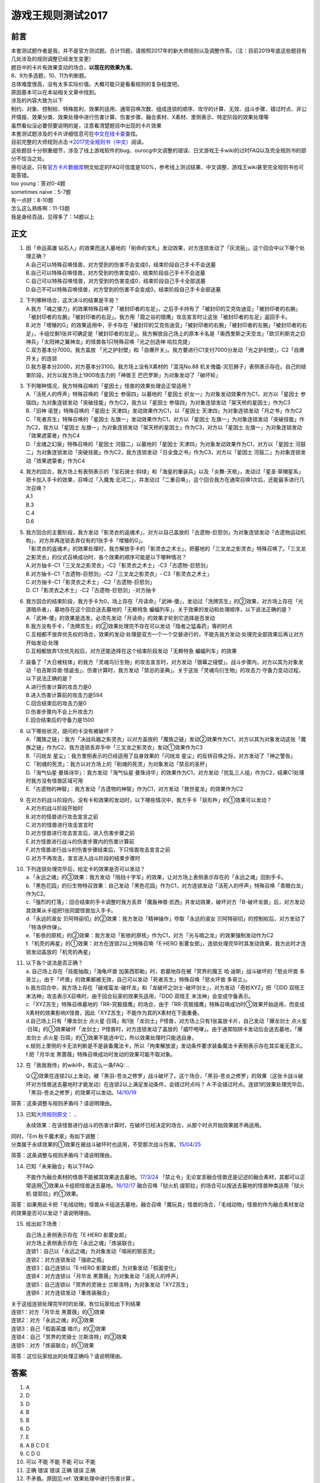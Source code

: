 .. _游戏王规则测试2017:

===================
游戏王规则测试2017
===================

前言
========

| 本套测试题作者是我，并不是官方测试题。合计15题，请按照2017年的新大师规则以及调整作答。（注：目前2019年底这些题目有几处涉及的规则调整已经发生变更）
| 题目中的卡片有效果变动的场合，\ **以现在的效果为准**\ 。
| 8、9为多选题，10、11为判断题。

| 总体难度很高，没有太多实际价值。大概可能只是看看规则的复杂程度吧。
| 原因基本可以在本站相关文章中找到。
| 涉及的内容大致为以下
| 制约、对象、控制权、特殊胜利、效果的适用、通常召唤次数、组成连锁的顺序、攻守的计算、无效、战斗步骤、错过时点、非公开情报、效果分类、效果处理中进行伤害计算、伤害步骤、融合素材、X素材、里侧表示、特定阶段的效果处理等
| 虽然看似没必要但要说明的是，注意看清楚题目中出现的卡片效果

| 本套测试题涉及的卡片详细信息可在\ `中文在线卡查 <http://www.ourocg.cn/>`__\ 查找。
| 目前完整的大师规则点击→\ `2017完全规则书（中文） <https://www.gitbook.com/book/warsier/yugioh_master_rule_4/details>`__\ 阅读。
| 这些题目十分侧重细节，涉及了线上游戏软件的bug、ourocg中文调整的错误、日文游戏王卡wiki的过时FAQ以及完全规则书的部分不恰当之处。
| 换句话说，只有\ `官方卡片数据库 <https://www.db.yugioh-card.com/yugiohdb/card_search.action>`__\ 明文给定的FAQ可信度是100%，参考线上测试结果、中文调整、游戏王wiki甚至完全规则书也可能答错。

| too young：答对0-4题
| sometimes naive：5-7题
| 有一点好：8-10题
| 怎么这么熟练啊：11-13题
| 我是身经百战，见得多了：14题以上

正文
====

1.  | 因「命运英雄
      钻石人」的效果而送入墓地的「削命的宝札」发动效果，对方连锁发动了「灰流丽」。这个回合中以下哪个处理正确？
    | A.自己可以特殊召唤怪兽，对方受到的伤害不会变成0，结束阶段自己手卡不会送墓
    | B.自己可以特殊召唤怪兽，对方受到的伤害变成0，结束阶段自己手卡不会送墓
    | C.自己可以特殊召唤怪兽，对方受到的伤害变成0，结束阶段自己手卡全部送墓
    | D.自己不可以特殊召唤怪兽，对方受到的伤害不会变成0，结束阶段自己手卡全部送墓

2.  | 下列哪种场合，这次决斗的结果是平局？
    | A.我方「魂之接力」的效果特殊召唤了「被封印者的左足」，之后手卡持有了「被封印的艾克佐迪亚」「被封印者的右腕」「被封印者的左腕」「被封印者的右足」。我方用「霞之谷的猎鹰」攻击宣言时让这张「被封印者的左足」返回手卡。
    | B.对方「增殖的G」的效果适用中，手卡存在「被封印的艾克佐迪亚」「被封印者的右腕」「被封印者的左腕」「被封印者的右足」，卡组仅剩1张并可确定是「被封印者的左足」。我方解放自己场上的原本卡名是「奥西里斯之天空龙」「欧贝利斯克之巨神兵」「太阳神之翼神龙」的怪兽各1只特殊召唤「光之创造神
      哈拉克提」
    | C.双方基本分7000。我方盖放
      「光之护封壁」和「自爆开关」。我方要进行C1支付7000分发动「光之护封壁」，C2「自爆开关」的连锁
    | D.我方基本分2000，对方基本分3100。我方场上没有X素材的「混沌No.88
      机关傀儡-灾厄狮子」表侧表示存在。自己的结束阶段，对方以我方场上1900攻击力的「神兽王
      巴巴罗斯」为对象发动了「破坏轮」

3.  | 下列哪种情况，我方特殊召唤的「星因士」怪兽的效果处理会正常适用？
    | A.「活死人的呼声」特殊召唤的「星因士 参宿四」以墓地的「星因士
      织女一」为对象发动效果作为C1，对方以「星因士
      参宿四」为对象连锁发动「突破技能」作为C2，我方以「星因士
      参宿四」为对象连锁发动「架天桥的星因士」作为C3
    | B.「旧神 诺登」特殊召唤的「星因士
      天津四」发动效果作为C1，以「星因士
      天津四」为对象连锁发动「月之书」作为C2
    | C.「死者苏生」特殊召唤的「星因士
      左旗一」发动效果作为C1，对方以「星因士
      左旗一」为对象连锁发动「突破技能」作为C2，我方以「星因士
      左旗一」为对象连锁发动「架天桥的星因士」作为C3，对方以「星因士
      左旗一」为对象连锁发动「效果遮蒙者」作为C4
    | D.「龙魂之幻泉」特殊召唤的「星因士 河鼓二」以墓地的「星因士
      天津四」为对象发动效果作为C1，对方以「星因士
      河鼓二」为对象连锁发动「突破技能」作为C2，我方连锁发动「日全食之书」作为C3，对方以「星因士
      河鼓二」为对象连锁发动「效果遮蒙者」作为C4

4.  | 我方的回合，我方场上有表侧表示的「宝石骑士·斜绿」和「海皇的重装兵」以及「炎舞-天枢」，发动过「星圣·草帽星系」把卡加入手卡的效果，召唤过「入魔鬼·北河二」，并发动过「二重召唤」，这个回合我方在通常召唤1次后，还能最多进行几次召唤？
    | A.1
    | B.3
    | C.4
    | D.6

5.  | 我方回合的主要阶段，我方发动「影灵衣的返魂术」，对方以自己盖放的「古遗物-巨怒剑」为对象连锁发动「古遗物运动机构」，对方并再连锁丢弃仅有的1张手卡「增殖的G」。
    | 「影灵衣的返魂术」的效果处理时，我方解放手卡的「影灵衣之术士」，把墓地的「三叉龙之影灵衣」特殊召唤了。「三叉龙之影灵衣」的仪式召唤成功时，各个效果的顺序可能是以下哪种情况？
    | A.对方抽卡-C1「三叉龙之影灵衣」-C2「影灵衣之术士」-C3「古遗物-巨怒剑」
    | B.对方抽卡-C1「古遗物-巨怒剑」-C2「三叉龙之影灵衣」-
      C3「影灵衣之术士」
    | C.对方抽卡-C1「影灵衣之术士」-C2「古遗物-巨怒剑」
    | D. C1「影灵衣之术士」-C2「古遗物-巨怒剑」-对方抽卡

6.  | 我方回合的结束阶段，我方手卡为0，场上存在「月读命」「武神-倭」，发动过「洗牌苏生」的②效果，对方场上存在「光道暗杀者」，墓地存在这个回合送去墓地的「无赖特急
      蝙蝠列车」。关于效果的发动和处理顺序，以下说法正确的是？
    | A.「武神-倭」的效果是选发，必须先发动「月读命」的效果才轮到它选择是否发动
    | B.我方没有手卡，「洗牌苏生」的②效果处理完不存在可以发动「隐者之猛毒药」等的时点
    | C.互相都不放弃优先权的场合，效果的发动·处理是双方一个一个交替进行的，不能先我方发动·处理完全部效果后再让对方开始发动·处理
    | D.互相都放弃1次优先权后，对方还能选择在这个结束阶段发动「无赖特急
      蝙蝠列车」的效果

7.  | 装备了「大日棱柱体」的我方「灵魂鸟衍生物」的攻击宣言时，对方发动「银幕之镜壁」。战斗步骤内，对方以其为对象发动「伯吉斯异兽·怪诞虫」。伤害计算时，我方发动「禁忌的圣典」。关于这张「灵魂鸟衍生物」的攻击力·守备力变动过程，以下说法正确的是？
    | A.进行伤害计算的攻击力是0
    | B.进入伤害计算前的攻击力是594
    | C.回合结束后的攻击力是0
    | D.伤害步骤内不会上升攻击力
    | E.回合结束后的守备力是1500

8.  | 以下哪些状况，提问的卡没有被破坏？
    | A.「魔族之链」：我方「决战兵器之影灵衣」以对方盖放的「魔族之链」发动②效果作为C1，对方以其为对象发动这张「魔族之链」作为C2，我方连锁丢弃手中「三叉龙之影灵衣」发动①效果作为C3
    | B.「闪珖龙 星尘」：我方里侧表示的已经适用了自身效果的「闪珖龙
      星尘」的反转召唤之际，对方发动了「神之警告」
    | C.「削魂的死灵」：我方以对方场上的「削魂的死灵」为对象发动「禁忌的圣杯」
    | D.「淘气仙星·曼珠诗华」：我方发动「淘气仙星·曼珠诗华」的效果作为C1，对方发动「扰乱三人组」作为C2，结果C1处理时我方没有怪兽区域可用
    | E.「古遗物的神智」：我方发动「古遗物的神智」作为C1，对方发动「救世星龙」的效果作为C2

9.  | 在对方的战斗阶段内，没有卡和效果的发动时，以下哪些情况中，我方手卡「妖形杵」的①效果可以发动？
    | A.对方的战斗阶段开始时
    | B.对方的怪兽进行攻击宣言之前
    | C.对方的怪兽进行攻击宣言时
    | D.对方怪兽进行攻击宣言后，进入伤害步骤之前
    | E.对方怪兽进行战斗的伤害步骤内的伤害计算前
    | F.对方怪兽进行战斗的伤害步骤结束后，下只怪兽攻击宣言之前
    | G.对方不再攻击，宣言进入战斗阶段的结束步骤时

10. | 下列连锁处理完毕后，给定卡的效果是否可以发动？
    | a.「永远之魂」的③效果：我方发动「阻挡十字军」的效果，让对方场上表侧表示存在的「永远之魂」回到手卡。
    | b.「黑色花园」的衍生物特召效果：自己发动「黑色花园」作为C1，对方连锁发动「活死人的呼声」特殊召唤「青眼白龙」作为C2。
    | c.「强烈的打落」：回合结束的手卡调整时我方丢弃「魔轰神兽·凯西」并发动效果，破坏对方「B-破坏龙兽」后，对方发动其效果从卡组把1张同盟怪兽加入手卡。
    | d.「永远的淑女
      贝阿特丽切」的②效果：我方发动「精神操作」夺取「永远的淑女
      贝阿特丽切」的控制权后，对方发动了「特洛伊炸弹」。
    | e.「影依的原核」的②效果：我方发动「影依的原核」作为C1，对方「光与暗之龙」的效果强制发动作为C2
    | f.「机壳的再星」的①效果：对方在连锁2以上特殊召唤「E·HERO
      影雾女郎」，连锁处理完毕时其发动效果，我方此时才连锁发动盖放的「机壳的再星」

11. | 以下各个说法是否正确？
    | a. 自己场上存在「技能抽取」「海龟坏兽 加美西耶勒」时，若墓地存在被「冥界的魔王 哈·迪斯」战斗破坏的「怒炎坏兽 多哥兰」，由于「坏兽」的效果都被无效，自己可以发动「死者苏生」特殊召唤「怒炎坏兽 多哥兰」。
    | b.我方回合中，我方场上存在「破戒蛮龙-破坏龙」和「龙破坏之剑士-破坏剑士」，对方发动「奇妙XYZ」把「DDD 双晓王 末法神」攻击表示X召唤时，由于回合玩家的效果先适用，「DDD 双晓王 末法神」会变成守备表示。
    | c.「XYZ苏生」特殊召唤墓地的「RR-究极猎鹰」的场合，由于「RR-究极猎鹰」特殊召唤成功时①效果开始适用，而变成X素材的效果影响X怪兽，因此「XYZ苏生」不能作为其的X素材在下面重叠。
    | d.自己场上只有「爆龙剑士 点火星·日珥」和1张「龙剑士」P怪兽，对方场上只有1张盖放卡片，自己发动「爆龙剑士 点火星·日珥」的①效果破坏「龙剑士」P怪兽时，对方连锁发动了盖放的「威吓咆哮」。由于通常陷阱卡发动后会送去墓地，「爆龙剑士 点火星·日珥」的①效果不能选中它，所以效果处理时只能选自身。
    | e.规则上里侧的卡无法判断是不是装备魔法卡，所以「拘束解放波」发动条件要求装备魔法卡表侧表示存在其实毫无意义。
    | f.把「月华龙 黑蔷薇」特殊召唤成功时发动的效果可能不取对象。

12. 在「我我我侍」的wiki中，有这么一条FAQ:
    ..

    Q:②效果在连锁2以上发动，被「黑羽-苍炎之修罗」战斗破坏了。这个场合，「黑羽-苍炎之修罗」的效果（这张卡战斗破坏对方怪兽送去墓地时才能发动）在连锁2以上满足发动条件，会错过时点吗？
    A:不会错过时点。连锁1的效果处理完毕后，「黑羽-苍炎之修罗」的效果可以发动。\ `14/10/19 <http://yugioh-wiki.net/index.php?cmd=read&page=%A1%D4%A5%AC%A5%AC%A5%AC%A5%B6%A5%E0%A5%E9%A5%A4%A1%D5&word=%A5%AC%A5%AC%A5%AC%A5%B6%A5%E0%A5%E9%A5%A4>`__

简答：这条调整与规则矛盾吗？请说明理由。

13. 已知\ `大师规则原文 <https://warsier.gitbooks.io/yugioh_master_rule_3/content/3/3271.html>`__\ ：
    ..

    永续效果：在该怪兽进行战斗的伤害计算时，在破坏已经决定的场合，从那个时点开始效果就不再适用。

| 同时，「Em 秋千魔术家」有如下调整：
| 分类属于永续效果的①效果在被战斗破坏时也适用，不受那次战斗伤害。\ `15/04/25 <https://www.db.yugioh-card.com/yugiohdb/faq_search.action?ope=4&cid=11837>`__

简答：这条调整与规则矛盾吗？请说明理由。

14. 已知「未来融合」有以下FAQ:

    不能作为融合素材的怪兽不能被其效果送去墓地。\ `17/3/24 <https://www.db.yugioh-card.com/yugiohdb/faq_search.action?ope=5&fid=20320>`__
    「禁止令」无论宣言融合怪兽还是记述的融合素材，其都可以正常适用①效果从卡组把怪兽送去墓地。\ `16/12/17 <https://www.db.yugioh-card.com/yugiohdb/faq_search.action?ope=5&fid=12162&keyword=&tag=-1>`__
    融合召唤「狱火机·提耶拉」的场合可以按送去墓地的怪兽种类适用「狱火机·提耶拉」的①效果。

简答：如果用此卡把「毛绒动物」怪兽从卡组送去墓地，融合召唤「魔玩具」怪兽的场合，「毛绒动物」怪兽的作为融合素材发动的效果是否可以发动？请说明理由。

15. 给出如下场景：

    | 自己场上表侧表示存在「E·HERO 影雾女郎」
    | 对方场上表侧表示存在「永远之魂」「炼装联合」
    | 连锁1：自己以「永远之魂」为对象发动「喧闹的邪恶灵」
    | 连锁2：对方连锁发动「强欲之瓶」
    | 连锁3：自己连锁以「E·HERO 影雾女郎」为对象发动「假面变化」
    | 连锁4：对方连锁以「月华龙 黑蔷薇」为对象发动「活死人的呼声」
    | 连锁5：自己连锁以「冥界的灵骑士 兰斯洛特」为对象发动「XYZ苏生」
    | 连锁6：对方连锁发动「重炼装融合」

| 关于这组连锁处理完毕时的处理，有位玩家给出下列结果
| 连锁1：对方「月华龙 黑蔷薇」的①效果
| 连锁2：对方「永远之魂」的③效果
| 连锁3：自己「假面英雄 暗爪」的②效果
| 连锁4：自己「冥界的灵骑士 兰斯洛特」的③效果
| 连锁5：对方「炼装联合」的①效果

简答：这位玩家给出的处理正确吗？请说明理由。

答案
========

1. A
2. D
3. D
4. B
5. B
6. D
7. E
8. A B C D E
9. C D G
10. 可以 不能 不能 不能 可以 不能
11. 正确 错误 错误 正确 错误 正确
12. 不矛盾。原因见\ :ref:`效果处理中进行伤害计算`\ 。
13. 不矛盾。原因见\ :ref:`伤害计算时`\ 。
14. 不能发动。在融合召唤后才成为融合素材，而送去墓地在上个自己回合，不满足发动条件。
15. 正确。原因见\ :ref:`同一时点发动多个诱发类效果`\ 。
